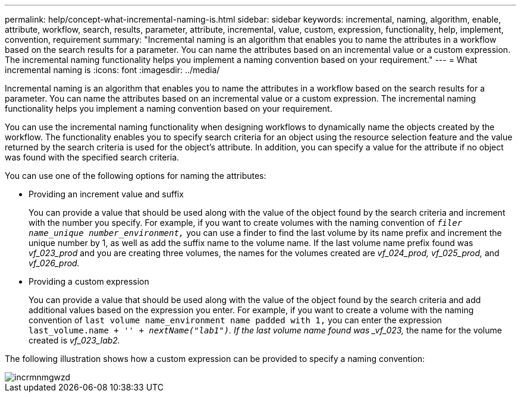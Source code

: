 ---
permalink: help/concept-what-incremental-naming-is.html
sidebar: sidebar
keywords: incremental, naming, algorithm, enable, attribute, workflow, search, results, parameter, attribute, incremental, value, custom, expression, functionality, help, implement, convention, requirement
summary: "Incremental naming is an algorithm that enables you to name the attributes in a workflow based on the search results for a parameter. You can name the attributes based on an incremental value or a custom expression. The incremental naming functionality helps you implement a naming convention based on your requirement."
---
= What incremental naming is
:icons: font
:imagesdir: ../media/

[.lead]
Incremental naming is an algorithm that enables you to name the attributes in a workflow based on the search results for a parameter. You can name the attributes based on an incremental value or a custom expression. The incremental naming functionality helps you implement a naming convention based on your requirement.

You can use the incremental naming functionality when designing workflows to dynamically name the objects created by the workflow. The functionality enables you to specify search criteria for an object using the resource selection feature and the value returned by the search criteria is used for the object's attribute. In addition, you can specify a value for the attribute if no object was found with the specified search criteria.

You can use one of the following options for naming the attributes:

* Providing an increment value and suffix
+
You can provide a value that should be used along with the value of the object found by the search criteria and increment with the number you specify. For example, if you want to create volumes with the naming convention of `_filer name_unique number_environment,_` you can use a finder to find the last volume by its name prefix and increment the unique number by 1, as well as add the suffix name to the volume name. If the last volume name prefix found was _vf_023_prod_ and you are creating three volumes, the names for the volumes created are _vf_024_prod, vf_025_prod,_ and _vf_026_prod._

* Providing a custom expression
+
You can provide a value that should be used along with the value of the object found by the search criteria and add additional values based on the expression you enter. For example, if you want to create a volume with the naming convention of `last volume name_environment name padded with 1,` you can enter the expression `last_volume.name + '_' + nextName("lab1")`. If the last volume name found was _vf_023,_ the name for the volume created is _vf_023_lab2._

The following illustration shows how a custom expression can be provided to specify a naming convention:

image::../media/incrmnmgwzd.png[]
